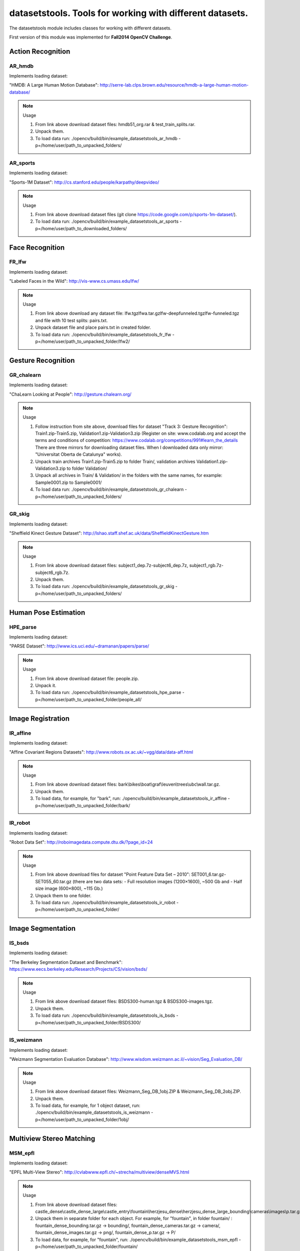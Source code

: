 *********************************************************
datasetstools. Tools for working with different datasets.
*********************************************************

.. highlight:: cpp

The datasetstools module includes classes for working with different datasets.

First version of this module was implemented for **Fall2014 OpenCV Challenge**.

Action Recognition
------------------

AR_hmdb
=======
.. ocv:class:: AR_hmdb

Implements loading dataset:

_`"HMDB: A Large Human Motion Database"`: http://serre-lab.clps.brown.edu/resource/hmdb-a-large-human-motion-database/

.. note:: Usage

 1. From link above download dataset files: hmdb51_org.rar & test_train_splits.rar.

 2. Unpack them.

 3. To load data run: ./opencv/build/bin/example_datasetstools_ar_hmdb -p=/home/user/path_to_unpacked_folders/

AR_sports
=========
.. ocv:class:: AR_sports

Implements loading dataset:

_`"Sports-1M Dataset"`: http://cs.stanford.edu/people/karpathy/deepvideo/

.. note:: Usage

 1. From link above download dataset files (git clone https://code.google.com/p/sports-1m-dataset/).

 2. To load data run: ./opencv/build/bin/example_datasetstools_ar_sports -p=/home/user/path_to_downloaded_folders/

Face Recognition
----------------

FR_lfw
======
.. ocv:class:: FR_lfw

Implements loading dataset:

_`"Labeled Faces in the Wild"`: http://vis-www.cs.umass.edu/lfw/

.. note:: Usage

 1. From link above download any dataset file: lfw.tgz\lfwa.tar.gz\lfw-deepfunneled.tgz\lfw-funneled.tgz and file with 10 test splits: pairs.txt.

 2. Unpack dataset file and place pairs.txt in created folder.

 3. To load data run: ./opencv/build/bin/example_datasetstools_fr_lfw -p=/home/user/path_to_unpacked_folder/lfw2/

Gesture Recognition
-------------------

GR_chalearn
===========
.. ocv:class:: GR_chalearn

Implements loading dataset:

_`"ChaLearn Looking at People"`: http://gesture.chalearn.org/

.. note:: Usage

 1. Follow instruction from site above, download files for dataset "Track 3: Gesture Recognition": Train1.zip-Train5.zip, Validation1.zip-Validation3.zip (Register on site: www.codalab.org and accept the terms and conditions of competition: https://www.codalab.org/competitions/991#learn_the_details There are three mirrors for downloading dataset files. When I downloaded data only mirror: "Universitat Oberta de Catalunya" works).

 2. Unpack train archives Train1.zip-Train5.zip to folder Train/, validation archives Validation1.zip-Validation3.zip to folder Validation/

 3. Unpack all archives in Train/ & Validation/ in the folders with the same names, for example: Sample0001.zip to Sample0001/

 4. To load data run: ./opencv/build/bin/example_datasetstools_gr_chalearn -p=/home/user/path_to_unpacked_folders/

GR_skig
=======
.. ocv:class:: GR_skig

Implements loading dataset:

_`"Sheffield Kinect Gesture Dataset"`: http://lshao.staff.shef.ac.uk/data/SheffieldKinectGesture.htm

.. note:: Usage

 1. From link above download dataset files: subject1_dep.7z-subject6_dep.7z, subject1_rgb.7z-subject6_rgb.7z.

 2. Unpack them.

 3. To load data run: ./opencv/build/bin/example_datasetstools_gr_skig -p=/home/user/path_to_unpacked_folders/

Human Pose Estimation
---------------------

HPE_parse
=========
.. ocv:class:: HPE_parse

Implements loading dataset:

_`"PARSE Dataset"`: http://www.ics.uci.edu/~dramanan/papers/parse/

.. note:: Usage

 1. From link above download dataset file: people.zip.

 2. Unpack it.

 3. To load data run: ./opencv/build/bin/example_datasetstools_hpe_parse -p=/home/user/path_to_unpacked_folder/people_all/

Image Registration
------------------

IR_affine
=========
.. ocv:class:: IR_affine

Implements loading dataset:

_`"Affine Covariant Regions Datasets"`: http://www.robots.ox.ac.uk/~vgg/data/data-aff.html

.. note:: Usage

 1. From link above download dataset files: bark\\bikes\\boat\\graf\\leuven\\trees\\ubc\\wall.tar.gz.

 2. Unpack them.

 3. To load data, for example, for "bark", run: ./opencv/build/bin/example_datasetstools_ir_affine -p=/home/user/path_to_unpacked_folder/bark/

IR_robot
========
.. ocv:class:: IR_robot

Implements loading dataset:

_`"Robot Data Set"`: http://roboimagedata.compute.dtu.dk/?page_id=24

.. note:: Usage

 1. From link above download files for dataset "Point Feature Data Set – 2010": SET001_6.tar.gz-SET055_60.tar.gz (there are two data sets: - Full resolution images (1200×1600), ~500 Gb and - Half size image (600×800), ~115 Gb.)
 2. Unpack them to one folder.

 3. To load data run: ./opencv/build/bin/example_datasetstools_ir_robot -p=/home/user/path_to_unpacked_folder/

Image Segmentation
------------------

IS_bsds
=======
.. ocv:class:: IS_bsds

Implements loading dataset:

_`"The Berkeley Segmentation Dataset and Benchmark"`: https://www.eecs.berkeley.edu/Research/Projects/CS/vision/bsds/

.. note:: Usage

 1. From link above download dataset files: BSDS300-human.tgz & BSDS300-images.tgz.

 2. Unpack them.

 3. To load data run: ./opencv/build/bin/example_datasetstools_is_bsds -p=/home/user/path_to_unpacked_folder/BSDS300/

IS_weizmann
===========
.. ocv:class:: IS_weizmann

Implements loading dataset:

_`"Weizmann Segmentation Evaluation Database"`: http://www.wisdom.weizmann.ac.il/~vision/Seg_Evaluation_DB/

.. note:: Usage

 1. From link above download dataset files: Weizmann_Seg_DB_1obj.ZIP & Weizmann_Seg_DB_2obj.ZIP.

 2. Unpack them.

 3. To load data, for example, for 1 object dataset, run: ./opencv/build/bin/example_datasetstools_is_weizmann -p=/home/user/path_to_unpacked_folder/1obj/

Multiview Stereo Matching
-------------------------

MSM_epfl
========
.. ocv:class:: MSM_epfl

Implements loading dataset:

_`"EPFL Multi-View Stereo"`: http://cvlabwww.epfl.ch/~strecha/multiview/denseMVS.html

.. note:: Usage

 1. From link above download dataset files: castle_dense\\castle_dense_large\\castle_entry\\fountain\\herzjesu_dense\\herzjesu_dense_large_bounding\\cameras\\images\\p.tar.gz.

 2. Unpack them in separate folder for each object. For example, for "fountain", in folder fountain/ : fountain_dense_bounding.tar.gz -> bounding/, fountain_dense_cameras.tar.gz -> camera/, fountain_dense_images.tar.gz -> png/, fountain_dense_p.tar.gz -> P/

 3. To load data, for example, for "fountain", run: ./opencv/build/bin/example_datasetstools_msm_epfl -p=/home/user/path_to_unpacked_folder/fountain/

MSM_middlebury
==============
.. ocv:class:: MSM_middlebury

Implements loading dataset:

_`"Stereo – Middlebury Computer Vision"`: http://vision.middlebury.edu/mview/

.. note:: Usage

 1. From link above download dataset files: dino\\dinoRing\\dinoSparseRing\\temple\\templeRing\\templeSparseRing.zip

 2. Unpack them.

 3. To load data, for example "temple" dataset, run: ./opencv/build/bin/example_datasetstools_msm_middlebury -p=/home/user/path_to_unpacked_folder/temple/

Object Recognition
------------------

OR_imagenet
===========
.. ocv:class:: OR_imagenet

Implements loading dataset:

_`"ImageNet"`: http://www.image-net.org/

Currently implemented loading full list with urls. Planned to implement dataset from ILSVRC challenge. 

.. note:: Usage

 1. From link above download dataset file: imagenet_fall11_urls.tgz

 2. Unpack it.

 3. To load data run: ./opencv/build/bin/example_datasetstools_or_imagenet -p=/home/user/path_to_unpacked_file/

OR_sun
======
.. ocv:class:: OR_sun

Implements loading dataset:

_`"SUN Database"`: http://sundatabase.mit.edu/

Currently implemented loading "Scene Recognition Benchmark. SUN397". Planned to implement also "Object Detection Benchmark. SUN2012". 

.. note:: Usage

 1. From link above download dataset file: SUN397.tar

 2. Unpack it.

 3. To load data run: ./opencv/build/bin/example_datasetstools_or_sun -p=/home/user/path_to_unpacked_folder/SUN397/

SLAM
----

SLAM_kitti
==========
.. ocv:class:: SLAM_kitti

Implements loading dataset:

_`"KITTI Vision Benchmark"`: http://www.cvlibs.net/datasets/kitti/eval_odometry.php

.. note:: Usage

 1. From link above download "Odometry" dataset files: data_odometry_gray\\data_odometry_color\\data_odometry_velodyne\\data_odometry_poses\\data_odometry_calib.zip.

 2. Unpack data_odometry_poses.zip, it creates folder dataset/poses/. After that unpack data_odometry_gray.zip, data_odometry_color.zip, data_odometry_velodyne.zip. Folder dataset/sequences/ will be created with folders 00/..21/. Each of these folders will contain: image_0/, image_1/, image_2/, image_3/, velodyne/ and files calib.txt & times.txt. These two last files will be replaced after unpacking data_odometry_calib.zip at the end.

 3. To load data run: ./opencv/build/bin/example_datasetstools_slam_kitti -p=/home/user/path_to_unpacked_folder/dataset/

SLAM_tumindoor
==============
.. ocv:class:: SLAM_tumindoor

Implements loading dataset:

_`"TUMindoor Dataset"`: http://www.navvis.lmt.ei.tum.de/dataset/

.. note:: Usage

 1. From link above download dataset files: dslr\\info\\ladybug\\pointcloud.tar.bz2 for each dataset: 11-11-28 (1st floor)\\11-12-13 (1st floor N1)\\11-12-17a (4th floor)\\11-12-17b (3rd floor)\\11-12-17c (Ground I)\\11-12-18a (Ground II)\\11-12-18b (2nd floor)

 2. Unpack them in separate folder for each dataset. dslr.tar.bz2 -> dslr/, info.tar.bz2 -> info/, ladybug.tar.bz2 -> ladybug/, pointcloud.tar.bz2 -> pointcloud/.

 3. To load each dataset run: ./opencv/build/bin/example_datasetstools_slam_tumindoor -p=/home/user/path_to_unpacked_folders/

Text Recognition
----------------

TR_chars
========
.. ocv:class:: TR_chars

Implements loading dataset:

_`"The Chars74K Dataset"`: http://www.ee.surrey.ac.uk/CVSSP/demos/chars74k/

.. note:: Usage

 1. From link above download dataset files: EnglishFnt\\EnglishHnd\\EnglishImg\\KannadaHnd\\KannadaImg.tgz, ListsTXT.tgz.

 2. Unpack them.

 3. Move .m files from folder ListsTXT/ to appropriate folder. For example, English/list_English_Img.m for EnglishImg.tgz.

 4. To load data, for example "EnglishImg", run: ./opencv/build/bin/example_datasetstools_tr_chars -p=/home/user/path_to_unpacked_folder/English/

TR_svt
======
.. ocv:class:: TR_svt

Implements loading dataset:

_`"The Street View Text Dataset"`: http://vision.ucsd.edu/~kai/svt/

.. note:: Usage

 1. From link above download dataset file: svt.zip.

 2. Unpack it.

 3. To load data run: ./opencv/build/bin/example_datasetstools_tr_svt -p=/home/user/path_to_unpacked_folder/svt/svt1/

